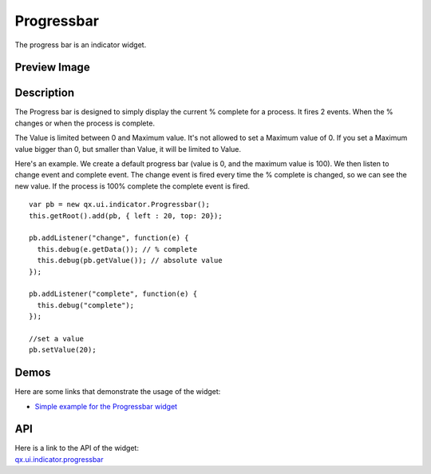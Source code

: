 .. _pages/widget/indicators#progressbar:

Progressbar
***********
The progress bar is an indicator widget.

.. _pages/widget/progressbar#preview_image:

Preview Image
-------------

|widget/progressbar.png|

.. |widget/progressbar.png| image:: /pages/widget/progressbar.png

.. _pages/widget/progressbar#description:

Description
-----------

The Progress bar is designed to simply display the current % complete for a process. It fires 2 events. When the % changes or when the process is complete.

The Value is limited between 0 and Maximum value.  It's not allowed to set a Maximum value of 0.  If you set a Maximum value bigger than 0, but smaller than Value, it will be limited to Value. 

Here's an example. We create a default progress bar (value is 0, and the maximum value is 100). We then listen to change event and complete event. The change event is fired every time the % complete is changed, so we can see the new value. If the process is 100% complete the complete event is fired.

::

    var pb = new qx.ui.indicator.Progressbar();
    this.getRoot().add(pb, { left : 20, top: 20});

    pb.addListener("change", function(e) {
      this.debug(e.getData()); // % complete
      this.debug(pb.getValue()); // absolute value 
    });

    pb.addListener("complete", function(e) {
      this.debug("complete");
    });

    //set a value
    pb.setValue(20);

.. _pages/widget/progressbar#demos:

Demos
-----
Here are some links that demonstrate the usage of the widget:

* `Simple example for the Progressbar widget <http://demo.qooxdoo.org/1.2.x/demobrowser/#widget~Progressbar.html>`_

.. _pages/widget/progressbar#api:

API
---
| Here is a link to the API of the widget:
| `qx.ui.indicator.progressbar <http://demo.qooxdoo.org/1.2.x/apiviewer/#qx.ui.indicator.progressbar>`_

